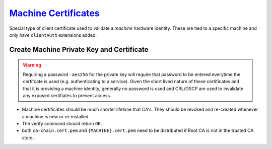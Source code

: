 .. _service-certificate-authority-machine-certificate:

`Machine Certificates`_
#######################
Special type of client certificate used to validate a *machine* hardware
identity. These are tied to a specific machine and only have ``clientAuth``
extensions added.

Create Machine Private Key and Certificate
******************************************
.. code-block:: bash
  :caption: Create the private key and certificate signing request.

  openssl genrsa -out /root/ca/inter/private/{MACHINE}.key.pem 4096
  chmod 0400 /root/ca/inter/private/{MACHINE}.key.pem
  openssl req -config /root/ca/inter/inter.ca -key /root/ca/inter/private/{MACHINE}.key.pem -new -sha512 -out /root/ca/inter/csr/{MACHINE}.csr.pem

.. gui::   Create Machine Signing Request
  :path:   Create Machine Signing Request
  :value0:                          Country Name (2 letter code) [XX], {ENTER}
  :value1:                                State or Province Name [XX], {ENTER}
  :value2:                                         Locality Name [XX], {ENTER}
  :value3:                              Organization Name [{CA NAME}], {MACHINE}
  :value4: Organizational Unit Name [{CA NAME} Certificate Authority], machine
  :value5:                    Common Name [{CA NAME} Intermediate CA], {MACHINE}.machine
  :value6:                                         Email Address [XX], {ENTER}

.. warning::
  Requiring a password ``-aes256`` for the private key will require that
  password to be entered everytime the certifcate is used (e.g. authenticating
  to a service). Given the short lived nature of these certificates and that it
  is providing a machine identity, generally no password is used and CRL/OSCP
  are used to invalidate any exposed certifiates to prevent access.

.. code-block:: bash
  :caption: Sign certificate signing request.

  openssl ca -config /root/ca/inter/inter.ca -extensions machine_cert -days 375 -notext -md sha512 -in /root/ca/inter/csr/{MACHINE}.csr.pem -out /root/ca/inter/certs/{MACHINE}.cert.pem
  chmod 444 /root/ca/inter/certs/{MACHINE}.cert.pem
  openssl x509 -noout -text -in /root/ca/inter/certs/{MACHINE}.cert.pem
  openssl verify -CAfile /root/ca/inter/certs/ca-chain.cert.pem /root/ca/inter/certs/{MACHINE}.cert.pem

* Machine certificates should be much shorter lifetime that CA's. They should be
  revoked and re-created whenever a machine is new or re-installed.
* The verify command should return ``OK``.
* both ``ca-chain.cert.pem`` and ``{MACHINE}.cert.pem`` need to be distributed
  if Root CA is not in the trusted CA store.

.. _Machine Certificates: https://jamielinux.com/docs/openssl-certificate-authority/sign-server-and-client-certificates.html
